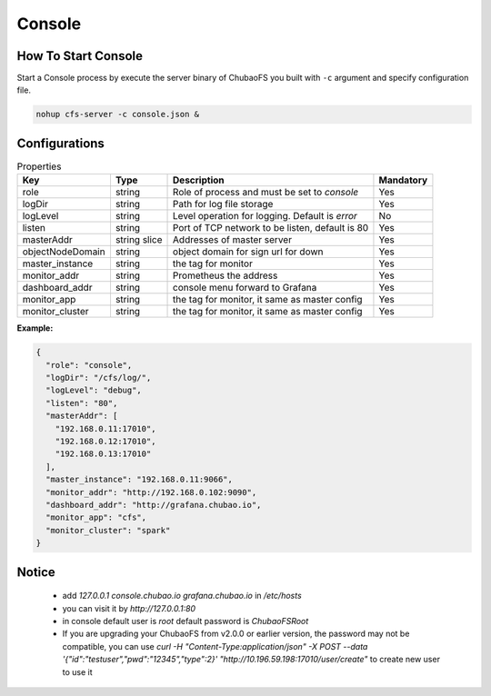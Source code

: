 Console
======================

How To Start Console
---------------------

Start a Console process by execute the server binary of ChubaoFS you built with ``-c`` argument and specify configuration file.

.. code-block:: bash

   nohup cfs-server -c console.json &


Configurations
--------------

.. csv-table:: Properties
   :header: "Key", "Type", "Description", "Mandatory"

   "role", "string", "Role of process and must be set to *console*", "Yes"
   "logDir", "string", "Path for log file storage", "Yes"
   "logLevel", "string", "Level operation for logging. Default is *error*", "No"
   "listen", "string", "Port of TCP network to be listen, default is 80", "Yes"
   "masterAddr", "string slice", "Addresses of master server", "Yes"
   "objectNodeDomain", "string", "object domain for sign url for down", "Yes"
   "master_instance", "string", "the tag for monitor", "Yes"
   "monitor_addr", "string", "Prometheus the address", "Yes"
   "dashboard_addr", "string", "console menu forward to Grafana", "Yes"
   "monitor_app", "string", "the tag for monitor, it same as master config", "Yes"
   "monitor_cluster", "string", "the tag for monitor, it same as master config", "Yes"
   
**Example:**

.. code-block:: json

    {
      "role": "console",
      "logDir": "/cfs/log/",
      "logLevel": "debug",
      "listen": "80",
      "masterAddr": [
        "192.168.0.11:17010",
        "192.168.0.12:17010",
        "192.168.0.13:17010"
      ],
      "master_instance": "192.168.0.11:9066",
      "monitor_addr": "http://192.168.0.102:9090",
      "dashboard_addr": "http://grafana.chubao.io",
      "monitor_app": "cfs",
      "monitor_cluster": "spark"
    }

Notice
-------------

  * add `127.0.0.1 console.chubao.io grafana.chubao.io` in `/etc/hosts`
  * you can visit it by `http://127.0.0.1:80`
  * in console default user is `root` default password is `ChubaoFSRoot`
  * If you are upgrading your ChubaoFS from v2.0.0 or earlier version, the password may not be compatible, you can use `curl -H "Content-Type:application/json" -X POST --data '{"id":"testuser","pwd":"12345","type":2}' "http://10.196.59.198:17010/user/create"` to create new user to use it
